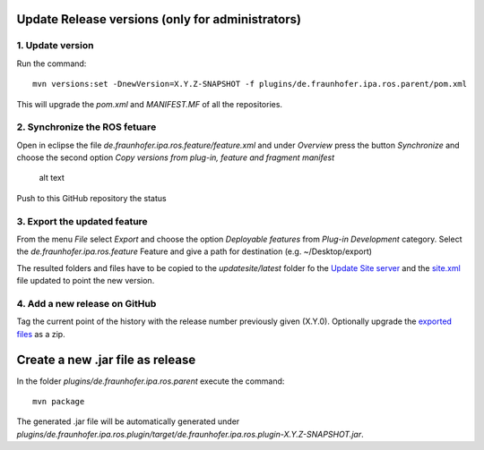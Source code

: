 Update Release versions (only for administrators)
=================================================

1. Update version
~~~~~~~~~~~~~~~~~

Run the command:

::

   mvn versions:set -DnewVersion=X.Y.Z-SNAPSHOT -f plugins/de.fraunhofer.ipa.ros.parent/pom.xml

This will upgrade the *pom.xml* and *MANIFEST.MF* of all the
repositories.

2. Synchronize the ROS fetuare
~~~~~~~~~~~~~~~~~~~~~~~~~~~~~~

Open in eclipse the file *de.fraunhofer.ipa.ros.feature/feature.xml* and
under *Overview* press the button *Synchronize* and choose the second
option *Copy versions from plug-in, feature and fragment manifest*

.. figure:: images/sync_feature.png
   :alt: alt text

   alt text

Push to this GitHub repository the status

3. Export the updated feature
~~~~~~~~~~~~~~~~~~~~~~~~~~~~~

From the menu *File* select *Export* and choose the option *Deployable
features* from *Plug-in Development* category. Select the
*de.fraunhofer.ipa.ros.feature* Feature and give a path for destination
(e.g. ~/Desktop/export)

The resulted folders and files have to be copied to the
*updatesite/latest* folder fo the `Update Site
server <http://ros-model.seronet-project.de/updatesite/latest/>`__ and
the
`site.xml <http://ros-model.seronet-project.de/updatesite/latest/site.xml>`__
file updated to point the new version.

4. Add a new release on GitHub
~~~~~~~~~~~~~~~~~~~~~~~~~~~~~~

Tag the current point of the history with the release number previously
given (X.Y.0). Optionally upgrade the `exported
files <#3-export-the-updated-feature>`__ as a zip.

Create a new .jar file as release
=================================

In the folder *plugins/de.fraunhofer.ipa.ros.parent* execute the
command:

::

   mvn package

The generated .jar file will be automatically generated under
*plugins/de.fraunhofer.ipa.ros.plugin/target/de.fraunhofer.ipa.ros.plugin-X.Y.Z-SNAPSHOT.jar*.
